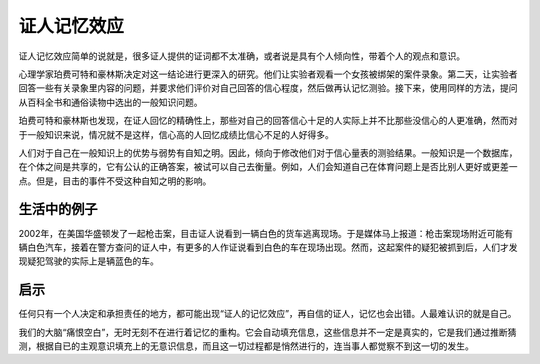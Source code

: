 证人记忆效应
############################

证人记忆效应简单的说就是，很多证人提供的证词都不太准确，或者说是具有个人倾向性，带着个人的观点和意识。

心理学家珀费可特和豪林斯决定对这一结论进行更深入的研究。他们让实验者观看一个女孩被绑架的案件录象。第二天，让实验者回答一些有关录象里内容的问题，并要求他们评价对自己回答的信心程度，然后做再认记忆测验。接下来，使用同样的方法，提问从百科全书和通俗读物中选出的一般知识问题。

珀费可特和豪林斯也发现，在证人回忆的精确性上，那些对自己的回答信心十足的人实际上并不比那些没信心的人更准确，然而对于一般知识来说，情况就不是这样，信心高的人回忆成绩比信心不足的人好得多。

人们对于自己在一般知识上的优势与弱势有自知之明。因此，倾向于修改他们对于信心量表的测验结果。一般知识是一个数据库，在个体之间是共享的，它有公认的正确答案，被试可以自己去衡量。例如，人们会知道自己在体育问题上是否比别人更好或更差一点。但是，目击的事件不受这种自知之明的影响。


生活中的例子
****************************

2002年，在美国华盛顿发了一起枪击案，目击证人说看到一辆白色的货车逃离现场。于是媒体马上报道：枪击案现场附近可能有辆白色汽车，接着在警方查问的证人中，有更多的人作证说看到白色的车在现场出现。然而，这起案件的疑犯被抓到后，人们才发现疑犯驾驶的实际上是辆蓝色的车。


启示
****************************

任何只有一个人决定和承担责任的地方，都可能出现“证人的记忆效应”，再自信的证人，记忆也会出错。人最难认识的就是自己。

我们的大脑“痛恨空白”，无时无刻不在进行着记忆的重构。它会自动填充信息，这些信息并不一定是真实的，它是我们通过推断猜测，根据自已的主观意识填充上的无意识信息，而且这一切过程都是悄然进行的，连当事人都觉察不到这一切的发生。

